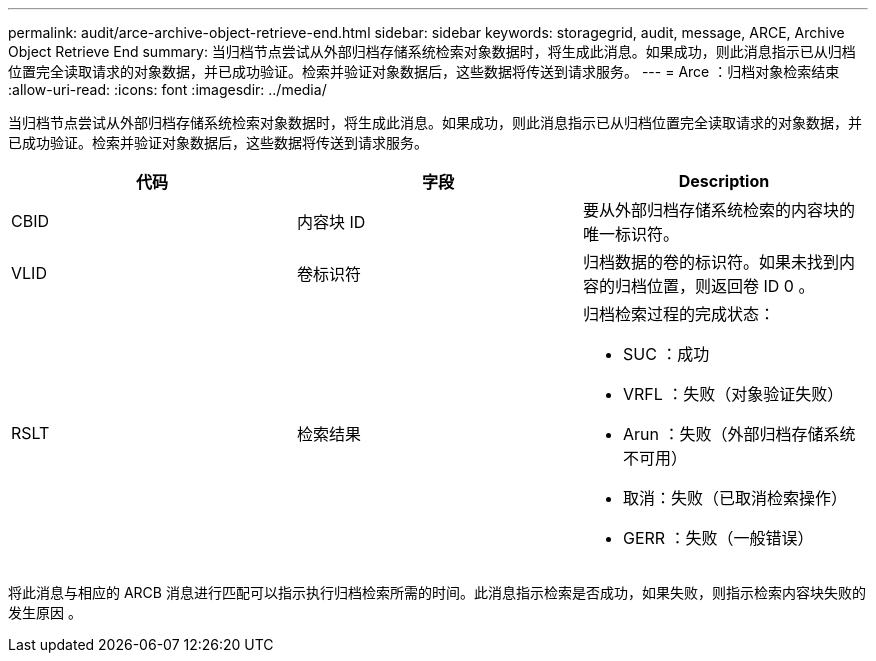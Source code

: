 ---
permalink: audit/arce-archive-object-retrieve-end.html 
sidebar: sidebar 
keywords: storagegrid, audit, message, ARCE, Archive Object Retrieve End 
summary: 当归档节点尝试从外部归档存储系统检索对象数据时，将生成此消息。如果成功，则此消息指示已从归档位置完全读取请求的对象数据，并已成功验证。检索并验证对象数据后，这些数据将传送到请求服务。 
---
= Arce ：归档对象检索结束
:allow-uri-read: 
:icons: font
:imagesdir: ../media/


[role="lead"]
当归档节点尝试从外部归档存储系统检索对象数据时，将生成此消息。如果成功，则此消息指示已从归档位置完全读取请求的对象数据，并已成功验证。检索并验证对象数据后，这些数据将传送到请求服务。

|===
| 代码 | 字段 | Description 


 a| 
CBID
 a| 
内容块 ID
 a| 
要从外部归档存储系统检索的内容块的唯一标识符。



 a| 
VLID
 a| 
卷标识符
 a| 
归档数据的卷的标识符。如果未找到内容的归档位置，则返回卷 ID 0 。



 a| 
RSLT
 a| 
检索结果
 a| 
归档检索过程的完成状态：

* SUC ：成功
* VRFL ：失败（对象验证失败）
* Arun ：失败（外部归档存储系统不可用）
* 取消：失败（已取消检索操作）
* GERR ：失败（一般错误）


|===
将此消息与相应的 ARCB 消息进行匹配可以指示执行归档检索所需的时间。此消息指示检索是否成功，如果失败，则指示检索内容块失败的发生原因 。
